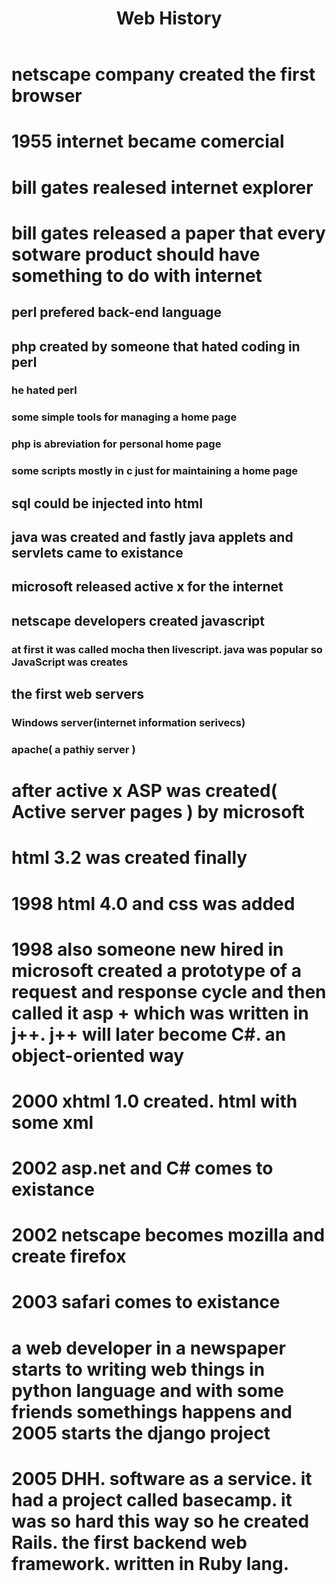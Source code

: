 #+TITLE: Web History

* netscape company created the first browser
* 1955 internet became comercial
* bill gates realesed internet explorer
* bill gates released a paper that every sotware product should have something to do with internet
**  perl prefered back-end language
**  php created by someone that hated coding in perl
*** he hated perl
*** some simple tools for managing a home page
*** php is abreviation for personal home page
*** some scripts mostly in c just for maintaining a home page
**  sql could be injected into html
** java was created and fastly java applets and servlets came to existance
** microsoft released active x for the internet
** netscape developers created javascript
*** at first it was called mocha then livescript. java was popular so JavaScript was creates
**  the first web servers
*** Windows server(internet information serivecs)
*** apache( a pathiy server )
*   after active x ASP was created( Active server pages ) by microsoft
*   html 3.2 was created finally
* 1998 html 4.0  and css was added
* 1998 also someone new hired in microsoft created a prototype of a request and response cycle and then called it asp + which was written in j++. j++ will later become C#. an object-oriented way
* 2000 xhtml 1.0 created. html with some xml
* 2002 asp.net and C# comes to existance
* 2002 netscape becomes mozilla and create firefox
* 2003 safari comes to existance
* a web developer in a newspaper starts to writing web things in python language and with some friends somethings happens and 2005 starts the django project
* 2005 DHH. software as a service. it had a project called basecamp. it was so hard this way so he created Rails. the first backend web framework. written in Ruby lang.
